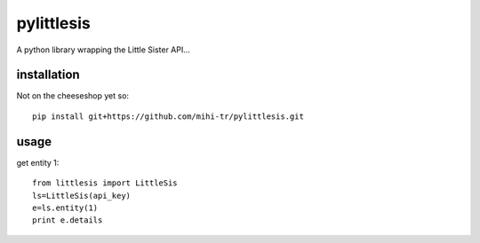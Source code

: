 pylittlesis
===========

A python library wrapping the Little Sister API...

installation
------------

Not on the cheeseshop yet so::

  pip install git+https://github.com/mihi-tr/pylittlesis.git

usage
-----

get entity 1::

  from littlesis import LittleSis
  ls=LittleSis(api_key)
  e=ls.entity(1)
  print e.details
